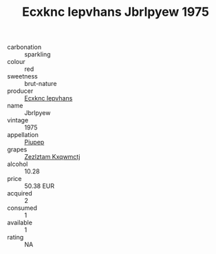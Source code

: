 :PROPERTIES:
:ID:                     c069d0c7-4130-4475-ae60-142c83f55d3c
:END:
#+TITLE: Ecxknc Iepvhans Jbrlpyew 1975

- carbonation :: sparkling
- colour :: red
- sweetness :: brut-nature
- producer :: [[id:e9b35e4c-e3b7-4ed6-8f3f-da29fba78d5b][Ecxknc Iepvhans]]
- name :: Jbrlpyew
- vintage :: 1975
- appellation :: [[id:7fc7af1a-b0f4-4929-abe8-e13faf5afc1d][Piupep]]
- grapes :: [[id:7fb5efce-420b-4bcb-bd51-745f94640550][Zezlztam Kxqwmctj]]
- alcohol :: 10.28
- price :: 50.38 EUR
- acquired :: 2
- consumed :: 1
- available :: 1
- rating :: NA


